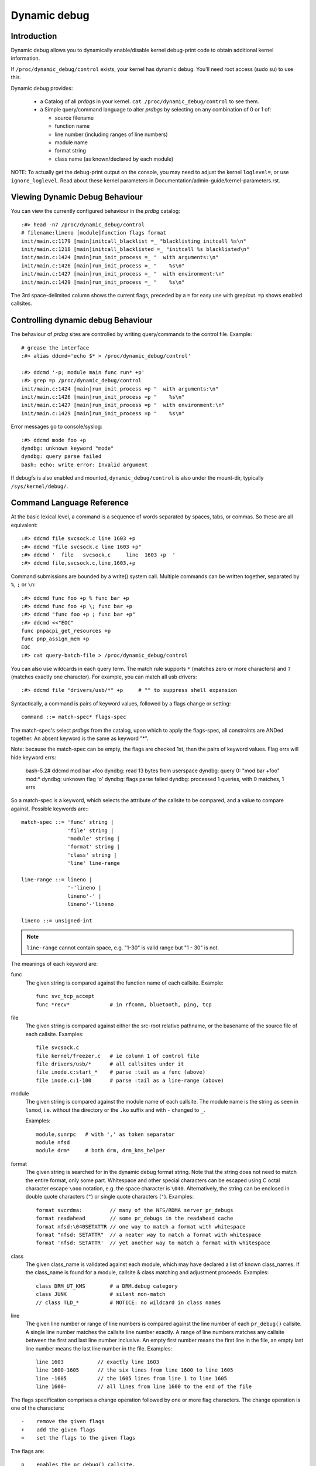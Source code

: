 Dynamic debug
+++++++++++++


Introduction
============

Dynamic debug allows you to dynamically enable/disable kernel
debug-print code to obtain additional kernel information.

If ``/proc/dynamic_debug/control`` exists, your kernel has dynamic
debug.  You'll need root access (sudo su) to use this.

Dynamic debug provides:

 * a Catalog of all *prdbgs* in your kernel.
   ``cat /proc/dynamic_debug/control`` to see them.

 * a Simple query/command language to alter *prdbgs* by selecting on
   any combination of 0 or 1 of:

   - source filename
   - function name
   - line number (including ranges of line numbers)
   - module name
   - format string
   - class name (as known/declared by each module)

NOTE: To actually get the debug-print output on the console, you may
need to adjust the kernel ``loglevel=``, or use ``ignore_loglevel``.
Read about these kernel parameters in
Documentation/admin-guide/kernel-parameters.rst.

Viewing Dynamic Debug Behaviour
===============================

You can view the currently configured behaviour in the *prdbg* catalog::

  :#> head -n7 /proc/dynamic_debug/control
  # filename:lineno [module]function flags format
  init/main.c:1179 [main]initcall_blacklist =_ "blacklisting initcall %s\n"
  init/main.c:1218 [main]initcall_blacklisted =_ "initcall %s blacklisted\n"
  init/main.c:1424 [main]run_init_process =_ "  with arguments:\n"
  init/main.c:1426 [main]run_init_process =_ "    %s\n"
  init/main.c:1427 [main]run_init_process =_ "  with environment:\n"
  init/main.c:1429 [main]run_init_process =_ "    %s\n"

The 3rd space-delimited column shows the current flags, preceded by
a ``=`` for easy use with grep/cut. ``=p`` shows enabled callsites.

Controlling dynamic debug Behaviour
===================================

The behaviour of *prdbg* sites are controlled by writing
query/commands to the control file.  Example::

  # grease the interface
  :#> alias ddcmd='echo $* > /proc/dynamic_debug/control'

  :#> ddcmd '-p; module main func run* +p'
  :#> grep =p /proc/dynamic_debug/control
  init/main.c:1424 [main]run_init_process =p "  with arguments:\n"
  init/main.c:1426 [main]run_init_process =p "    %s\n"
  init/main.c:1427 [main]run_init_process =p "  with environment:\n"
  init/main.c:1429 [main]run_init_process =p "    %s\n"

Error messages go to console/syslog::

  :#> ddcmd mode foo +p
  dyndbg: unknown keyword "mode"
  dyndbg: query parse failed
  bash: echo: write error: Invalid argument

If debugfs is also enabled and mounted, ``dynamic_debug/control`` is
also under the mount-dir, typically ``/sys/kernel/debug/``.

Command Language Reference
==========================

At the basic lexical level, a command is a sequence of words separated
by spaces, tabs, or commas.  So these are all equivalent::

  :#> ddcmd file svcsock.c line 1603 +p
  :#> ddcmd "file svcsock.c line 1603 +p"
  :#> ddcmd '  file   svcsock.c     line  1603 +p  '
  :#> ddcmd file,svcsock.c,line,1603,+p

Command submissions are bounded by a write() system call.  Multiple
commands can be written together, separated by ``%``, ``;`` or ``\n``::

  :#> ddcmd func foo +p % func bar +p
  :#> ddcmd func foo +p \; func bar +p
  :#> ddcmd "func foo +p ; func bar +p"
  :#> ddcmd <<"EOC"
  func pnpacpi_get_resources +p
  func pnp_assign_mem +p
  EOC
  :#> cat query-batch-file > /proc/dynamic_debug/control

You can also use wildcards in each query term. The match rule supports
``*`` (matches zero or more characters) and ``?`` (matches exactly one
character). For example, you can match all usb drivers::

  :#> ddcmd file "drivers/usb/*" +p	# "" to suppress shell expansion

Syntactically, a command is pairs of keyword values, followed by a
flags change or setting::

  command ::= match-spec* flags-spec

The match-spec's select *prdbgs* from the catalog, upon which to apply
the flags-spec, all constraints are ANDed together.  An absent keyword
is the same as keyword "*".

Note: because the match-spec can be empty, the flags are checked 1st,
then the pairs of keyword values.  Flag errs will hide keyword errs:

  bash-5.2# ddcmd mod bar +foo
  dyndbg: read 13 bytes from userspace
  dyndbg: query 0: "mod bar +foo" mod:*
  dyndbg: unknown flag 'o'
  dyndbg: flags parse failed
  dyndbg: processed 1 queries, with 0 matches, 1 errs

So a match-spec is a keyword, which selects the attribute of the
callsite to be compared, and a value to compare against.  Possible
keywords are:::

  match-spec ::= 'func' string |
		 'file' string |
		 'module' string |
		 'format' string |
		 'class' string |
		 'line' line-range

  line-range ::= lineno |
		 '-'lineno |
		 lineno'-' |
		 lineno'-'lineno

  lineno ::= unsigned-int

.. note::

  ``line-range`` cannot contain space, e.g.
  "1-30" is valid range but "1 - 30" is not.


The meanings of each keyword are:

func
    The given string is compared against the function name
    of each callsite.  Example::

	func svc_tcp_accept
	func *recv*		# in rfcomm, bluetooth, ping, tcp

file
    The given string is compared against either the src-root relative
    pathname, or the basename of the source file of each callsite.
    Examples::

	file svcsock.c
	file kernel/freezer.c	# ie column 1 of control file
	file drivers/usb/*	# all callsites under it
	file inode.c:start_*	# parse :tail as a func (above)
	file inode.c:1-100	# parse :tail as a line-range (above)

module
    The given string is compared against the module name
    of each callsite.  The module name is the string as
    seen in ``lsmod``, i.e. without the directory or the ``.ko``
    suffix and with ``-`` changed to ``_``.

    Examples::

	module,sunrpc	# with ',' as token separator
	module nfsd
	module drm*	# both drm, drm_kms_helper

format
    The given string is searched for in the dynamic debug format
    string.  Note that the string does not need to match the
    entire format, only some part.  Whitespace and other
    special characters can be escaped using C octal character
    escape ``\ooo`` notation, e.g. the space character is ``\040``.
    Alternatively, the string can be enclosed in double quote
    characters (``"``) or single quote characters (``'``).
    Examples::

	format svcrdma:         // many of the NFS/RDMA server pr_debugs
	format readahead        // some pr_debugs in the readahead cache
	format nfsd:\040SETATTR // one way to match a format with whitespace
	format "nfsd: SETATTR"  // a neater way to match a format with whitespace
	format 'nfsd: SETATTR'  // yet another way to match a format with whitespace

class
    The given class_name is validated against each module, which may
    have declared a list of known class_names.  If the class_name is
    found for a module, callsite & class matching and adjustment
    proceeds.  Examples::

	class DRM_UT_KMS	# a DRM.debug category
	class JUNK		# silent non-match
	// class TLD_*		# NOTICE: no wildcard in class names

line
    The given line number or range of line numbers is compared
    against the line number of each ``pr_debug()`` callsite.  A single
    line number matches the callsite line number exactly.  A
    range of line numbers matches any callsite between the first
    and last line number inclusive.  An empty first number means
    the first line in the file, an empty last line number means the
    last line number in the file.  Examples::

	line 1603           // exactly line 1603
	line 1600-1605      // the six lines from line 1600 to line 1605
	line -1605          // the 1605 lines from line 1 to line 1605
	line 1600-          // all lines from line 1600 to the end of the file

The flags specification comprises a change operation followed
by one or more flag characters.  The change operation is one
of the characters::

  -    remove the given flags
  +    add the given flags
  =    set the flags to the given flags

The flags are::

  p    enables the pr_debug() callsite.
  _    enables no flags.

  Decorator flags add to the message-prefix, in order:
  t    Include thread ID, or <intr>
  m    Include module name
  f    Include the function name
  s    Include the source file name
  l    Include line number

For ``print_hex_dump_debug()`` and ``print_hex_dump_bytes()``, only
the ``p`` flag has meaning, other flags are ignored.

Note the regexp ``^[-+=][fslmpt_]+$`` matches a flags specification.
To clear all flags at once, use ``=_`` or ``-fslmpt``.


Debug messages during Boot Process
==================================

To activate debug messages for core code and built-in modules during
the boot process, even before userspace and debugfs exists, use
``dyndbg="QUERY"`` or ``module.dyndbg="QUERY"``.  QUERY follows
the syntax described above, but must not exceed 1023 characters.  Your
bootloader may impose lower limits.

These ``dyndbg`` params are processed just after the ddebug tables are
processed, as part of the early_initcall.  Thus you can enable debug
messages in all code run after this early_initcall via this boot
parameter.

On an x86 system for example ACPI enablement is a subsys_initcall and::

   dyndbg="file ec.c +p"

will show early Embedded Controller transactions during ACPI setup if
your machine (typically a laptop) has an Embedded Controller.
PCI (or other devices) initialization also is a hot candidate for using
this boot parameter for debugging purposes.

If ``foo`` module is not built-in, ``foo.dyndbg`` will still be processed at
boot time, without effect, but will be reprocessed when module is
loaded later. Bare ``dyndbg=`` is only processed at boot.


Debug Messages at Module Initialization Time
============================================

When ``modprobe foo`` is called, modprobe scans ``/proc/cmdline`` for
``foo.params``, strips ``foo.``, and passes them to the kernel along with
params given in modprobe args or ``/etc/modprobe.d/*.conf`` files,
in the following order:

1. parameters given via ``/etc/modprobe.d/*.conf``::

	options foo dyndbg=+pt
	options foo dyndbg # defaults to +p

2. ``foo.dyndbg`` as given in boot args, ``foo.`` is stripped and passed::

	foo.dyndbg=" func bar +p; func buz +mp"

3. args to modprobe::

	modprobe foo dyndbg==pmf # override previous settings

These ``dyndbg`` queries are applied in order, with last having final say.
This allows boot args to override or modify those from ``/etc/modprobe.d``
(sensible, since 1 is system wide, 2 is kernel or boot specific), and
modprobe args to override both.

In the ``foo.dyndbg="QUERY"`` form, the query must exclude ``module foo``.
``foo`` is extracted from the param-name, and applied to each query in
``QUERY``, and only 1 match-spec of each type is allowed.

The ``dyndbg`` option is a "fake" module parameter, which means:

- modules do not need to define it explicitly
- every module gets it tacitly, whether they use pr_debug or not
- it doesn't appear in ``/sys/module/$module/parameters/``
  To see it, grep the control file, or inspect ``/proc/cmdline.``

For ``CONFIG_DYNAMIC_DEBUG`` kernels, any settings given at boot-time (or
enabled by ``-DDEBUG`` flag during compilation) can be disabled later via
the debugfs interface if the debug messages are no longer needed::

   echo "module module_name -p" > /proc/dynamic_debug/control

Examples
========

::

  // enable the message at line 1603 of file svcsock.c
  :#> ddcmd 'file svcsock.c line 1603 +p'

  // enable all the messages in file svcsock.c
  :#> ddcmd 'file svcsock.c +p'

  // enable all the messages in the NFS server module
  :#> ddcmd 'module nfsd +p'

  // enable all 12 messages in the function svc_process()
  :#> ddcmd 'func svc_process +p'

  // disable all 12 messages in the function svc_process()
  :#> ddcmd 'func svc_process -p'

  // enable messages for NFS calls READ, READLINK, READDIR and READDIR+.
  :#> ddcmd 'format "nfsd: READ" +p'

  // enable messages in files of which the paths include string "usb"
  :#> ddcmd 'file *usb* +p'

  // enable all messages
  :#> ddcmd '+p'

  // add module, function to all enabled messages
  :#> ddcmd '+mf'

  // boot-args example, with newlines and comments for readability
  Kernel command line: ...
    // see what's going on in dyndbg=value processing
    dynamic_debug.verbose=3
    // enable pr_debugs in the btrfs module (can be builtin or loadable)
    btrfs.dyndbg="+p"
    // enable pr_debugs in all files under init/
    // and the function parse_one, #cmt is stripped
    dyndbg="file init/* +p #cmt ; func parse_one +p"
    // enable pr_debugs in 2 functions in a module loaded later
    pc87360.dyndbg="func pc87360_init_device +p; func pc87360_find +p"

Kernel Configuration
====================

Dynamic Debug is enabled via kernel config items::

  CONFIG_DYNAMIC_DEBUG=y	# build catalog, enables CORE
  CONFIG_DYNAMIC_DEBUG_CORE=y	# enable mechanics only, skip catalog

If you do not want to enable dynamic debug globally (i.e. in some embedded
system), you may set ``CONFIG_DYNAMIC_DEBUG_CORE`` as basic support of dynamic
debug and add ``ccflags := -DDYNAMIC_DEBUG_MODULE`` into the Makefile of any
modules which you'd like to dynamically debug later.


Kernel *prdbg* API
==================

The following functions are cataloged and controllable when dynamic
debug is enabled::

  pr_debug()
  dev_dbg()
  print_hex_dump_debug()
  print_hex_dump_bytes()

Otherwise, they are off by default; ``ccflags += -DDEBUG`` or
``#define DEBUG`` in a source file will enable them appropriately.

If ``CONFIG_DYNAMIC_DEBUG`` is not set, ``print_hex_dump_debug()`` is
just a shortcut for ``print_hex_dump(KERN_DEBUG)``.

For ``print_hex_dump_debug()``/``print_hex_dump_bytes()``, format string is
its ``prefix_str`` argument, if it is constant string; or ``hexdump``
in case ``prefix_str`` is built dynamically.
